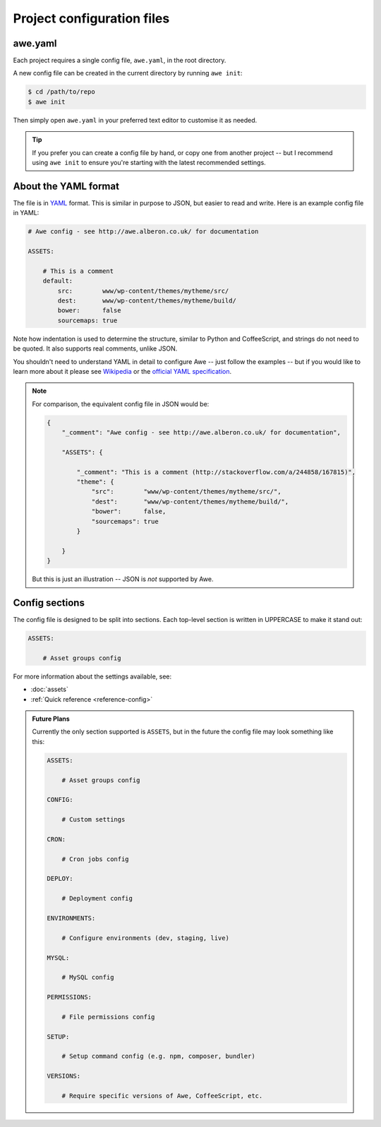 ################################################################################
 Project configuration files
################################################################################

.. only:: html

    .. contents::
        :local:


================================================================================
 awe.yaml
================================================================================

Each project requires a single config file, ``awe.yaml``, in the root directory.

A new config file can be created in the current directory by running ``awe init``:

.. code-block:: bash

    $ cd /path/to/repo
    $ awe init

Then simply open ``awe.yaml`` in your preferred text editor to customise it as needed.

.. tip::

    If you prefer you can create a config file by hand, or copy one from another project -- but I recommend using ``awe init`` to ensure you're starting with the latest recommended settings.


================================================================================
 About the YAML format
================================================================================

The file is in `YAML <http://yaml.org/>`_ format. This is similar in purpose to JSON, but easier to read and write. Here is an example config file in YAML:

.. code-block:: yaml

    # Awe config - see http://awe.alberon.co.uk/ for documentation

    ASSETS:

        # This is a comment
        default:
            src:        www/wp-content/themes/mytheme/src/
            dest:       www/wp-content/themes/mytheme/build/
            bower:      false
            sourcemaps: true

Note how indentation is used to determine the structure, similar to Python and CoffeeScript, and strings do not need to be quoted. It also supports real comments, unlike JSON.

You shouldn't need to understand YAML in detail to configure Awe -- just follow the examples -- but if you would like to learn more about it please see `Wikipedia <http://en.wikipedia.org/wiki/YAML>`_ or the `official YAML specification <http://www.yaml.org/spec/1.2/spec.html#Preview>`_.

.. note::

    For comparison, the equivalent config file in JSON would be:

    .. code-block:: json

        {
            "_comment": "Awe config - see http://awe.alberon.co.uk/ for documentation",

            "ASSETS": {

                "_comment": "This is a comment (http://stackoverflow.com/a/244858/167815)",
                "theme": {
                    "src":        "www/wp-content/themes/mytheme/src/",
                    "dest":       "www/wp-content/themes/mytheme/build/",
                    "bower":      false,
                    "sourcemaps": true
                }

            }
        }

    But this is just an illustration -- JSON is *not* supported by Awe.


================================================================================
 Config sections
================================================================================

The config file is designed to be split into sections. Each top-level section is written in UPPERCASE to make it stand out:

.. code-block:: yaml

    ASSETS:

        # Asset groups config

For more information about the settings available, see:

- :doc:`assets`
- :ref:`Quick reference <reference-config>`

.. admonition:: Future Plans
    :class: note

    Currently the only section supported is ``ASSETS``, but in the future the config file may look something like this:

    .. code-block:: yaml

        ASSETS:

            # Asset groups config

        CONFIG:

            # Custom settings

        CRON:

            # Cron jobs config

        DEPLOY:

            # Deployment config

        ENVIRONMENTS:

            # Configure environments (dev, staging, live)

        MYSQL:

            # MySQL config

        PERMISSIONS:

            # File permissions config

        SETUP:

            # Setup command config (e.g. npm, composer, bundler)

        VERSIONS:

            # Require specific versions of Awe, CoffeeScript, etc.

